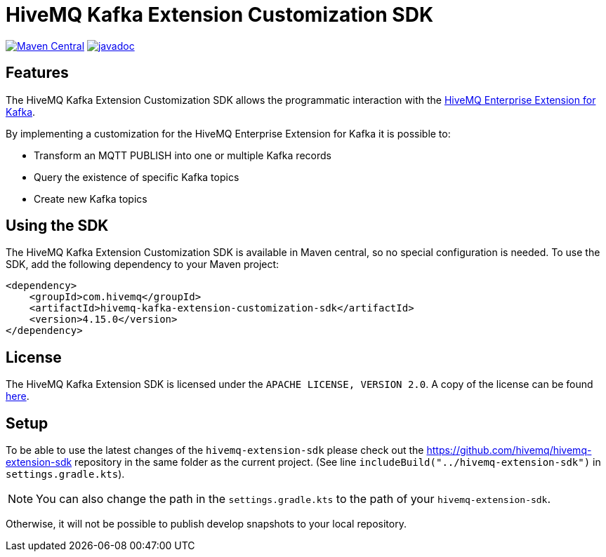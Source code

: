 = HiveMQ Kafka Extension Customization SDK

image:https://maven-badges.herokuapp.com/maven-central/com.hivemq/hivemq-kafka-extension-customization-sdk/badge.svg?style=for-the-badge["Maven Central",link="https://maven-badges.herokuapp.com/maven-central/com.hivemq/hivemq-kafka-extension-customization-sdk"]
image:https://javadoc.io/badge2/com.hivemq/hivemq-kafka-extension-customization-sdk/javadoc.svg?style=for-the-badge["javadoc",link=https://javadoc.io/doc/com.hivemq/hivemq-kafka-extension-customization-sdk]

== Features

The HiveMQ Kafka Extension Customization SDK allows the programmatic interaction with the https://www.hivemq.com/extension/hivemq-kafka-extension/[HiveMQ Enterprise Extension for Kafka].

By implementing a customization for the HiveMQ Enterprise Extension for Kafka it is possible to:

* Transform an MQTT PUBLISH into one or multiple Kafka records
* Query the existence of specific Kafka topics
* Create new Kafka topics

== Using the SDK

The HiveMQ Kafka Extension Customization SDK is available in Maven central, so no special configuration is needed.
To use the SDK, add the following dependency to your Maven project:

[source,xml]
----
<dependency>
    <groupId>com.hivemq</groupId>
    <artifactId>hivemq-kafka-extension-customization-sdk</artifactId>
    <version>4.15.0</version>
</dependency>
----

== License

The HiveMQ Kafka Extension SDK is licensed under the `APACHE LICENSE, VERSION 2.0`.
A copy of the license can be found link:LICENSE[here].

== Setup

To be able to use the latest changes of the `hivemq-extension-sdk` please check out the https://github.com/hivemq/hivemq-extension-sdk repository in the same folder as the current project.
(See line `includeBuild("../hivemq-extension-sdk")` in `settings.gradle.kts`).

NOTE: You can also change the path in the `settings.gradle.kts` to the path of your `hivemq-extension-sdk`.

Otherwise, it will not be possible to publish develop snapshots to your local repository.
